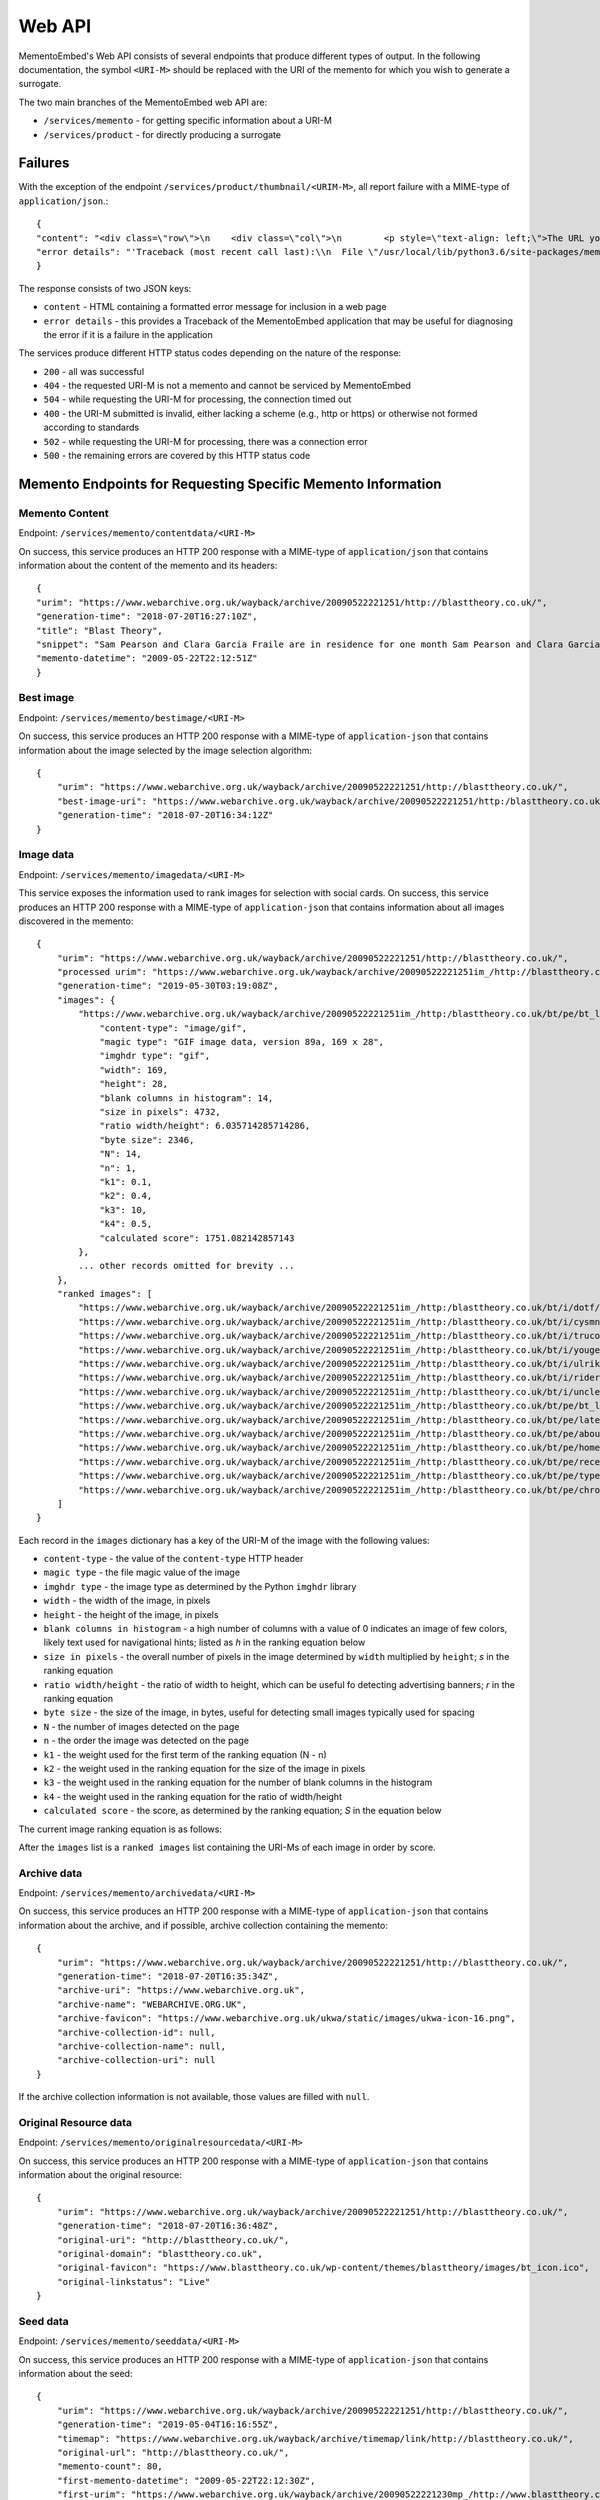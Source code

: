 =======
Web API
=======

MementoEmbed's Web API consists of several endpoints that produce different types of output. In the following documentation, the symbol ``<URI-M>`` should be replaced with the URI of the memento for which you wish to generate a surrogate.

The two main branches of the MementoEmbed web API are:

* ``/services/memento`` - for getting specific information about a URI-M
* ``/services/product`` - for directly producing a surrogate

Failures
--------

With the exception of the endpoint ``/services/product/thumbnail/<URIM-M>``, all report failure with a MIME-type of ``application/json``.::

    {
    "content": "<div class=\"row\">\n    <div class=\"col\">\n        <p style=\"text-align: left;\">The URL you supplied ( <a href=\"https://example.com)\">https://example.com</a> ) is not a memento or comes from an archive that is not Memento-Compliant.</p>\n        <p style=\"text-align: left;\">\n            For a live web resource, you can create a memento that resides on the web in the following ways:\n            <ul>\n                <li style=\"text-align: left;\">Using the <a href=\"https://web.archive.org\">Internet Archive's Save Page Now button.</a></li>\n                <!-- <li style=\"text-align: left;\">Saving the web page at Archive.is</li> -->\n                <li style=\"text-align: left;\">Using the <a href=\"https://github.com/oduwsdl/archivenow\">ArchiveNow</a> utility.</li>\n                <li style=\"text-align: left;\">Using a browser plugin, like <a href=\"https://chrome.google.com/webstore/detail/mink-integrate-live-archi/jemoalkmipibchioofomhkgimhofbbem?hl=en-US\">Mink</a>.</li>\n            </ul>\n\n        </p>\n        <p style=\"text-align: center; font-weight: bold;\">Happy Memento Making! \ud83d\ude00</p>\n    </div>\n</div>\n",
    "error details": "'Traceback (most recent call last):\\n  File \"/usr/local/lib/python3.6/site-packages/mementoembed/mementoresource.py\", line 80, in get_memento_datetime_from_response\\n    response.headers[\\'memento-datetime\\'],\\n  File \"/usr/local/lib/python3.6/site-packages/requests/structures.py\", line 54, in __getitem__\\n    return self._store[key.lower()][1]\\nKeyError: \\'memento-datetime\\'\\n\\nDuring handling of the above exception, another exception occurred:\\n\\nTraceback (most recent call last):\\n  File \"/usr/local/lib/python3.6/site-packages/mementoembed/services/errors.py\", line 26, in handle_errors\\n    return function_name(urim)\\n  File \"/usr/local/lib/python3.6/site-packages/mementoembed/services/memento.py\", line 35, in contentdata\\n    memento = memento_resource_factory(urim, httpcache)\\n  File \"/usr/local/lib/python3.6/site-packages/mementoembed/mementoresource.py\", line 222, in memento_resource_factory\\n    memento_dt = get_memento_datetime_from_response(response)\\n  File \"/usr/local/lib/python3.6/site-packages/mementoembed/mementoresource.py\", line 85, in get_memento_datetime_from_response\\n    response=response, original_exception=e)\\nmementoembed.mementoresource.NotAMementoError: no memento-datetime header\\n'"
    }

The response consists of two JSON keys:

* ``content`` - HTML containing a formatted error message for inclusion in a web page
* ``error details`` - this provides a Traceback of the MementoEmbed application that may be useful for diagnosing the error if it is a failure in the application

The services produce different HTTP status codes depending on the nature of the response:

* ``200`` - all was successful
* ``404`` - the requested URI-M is not a memento and cannot be serviced by MementoEmbed
* ``504`` - while requesting the URI-M for processing, the connection timed out
* ``400`` - the URI-M submitted is invalid, either lacking a scheme (e.g., http or https) or otherwise not formed according to standards
* ``502`` - while requesting the URI-M for processing, there was a connection error
* ``500`` - the remaining errors are covered by this HTTP status code

Memento Endpoints for Requesting Specific Memento Information
-------------------------------------------------------------

Memento Content
~~~~~~~~~~~~~~~

Endpoint: ``/services/memento/contentdata/<URI-M>``

On success, this service produces an HTTP 200 response with a MIME-type of ``application/json`` that contains information about the content of the memento and its headers::

    {
    "urim": "https://www.webarchive.org.uk/wayback/archive/20090522221251/http://blasttheory.co.uk/",
    "generation-time": "2018-07-20T16:27:10Z",
    "title": "Blast Theory",
    "snippet": "Sam Pearson and Clara Garcia Fraile are in residence for one month Sam Pearson and Clara Garcia Fraile are in residence for one month working on a new project called In My Shoes. They are developin",
    "memento-datetime": "2009-05-22T22:12:51Z"
    }

Best image
~~~~~~~~~~

Endpoint: ``/services/memento/bestimage/<URI-M>``

On success, this service produces an HTTP 200 response with a MIME-type of ``application-json`` that contains information about the image selected by the image selection algorithm::

    {
        "urim": "https://www.webarchive.org.uk/wayback/archive/20090522221251/http://blasttheory.co.uk/",
        "best-image-uri": "https://www.webarchive.org.uk/wayback/archive/20090522221251/http:/blasttheory.co.uk/bt/i/yougetme/ygm_icon.jpg",
        "generation-time": "2018-07-20T16:34:12Z"
    }

Image data
~~~~~~~~~~

Endpoint: ``/services/memento/imagedata/<URI-M>``

This service exposes the information used to rank images for selection with social cards. On success, this service produces an HTTP 200 response with a MIME-type of ``application-json`` that contains information about all images discovered in the memento::

    {
        "urim": "https://www.webarchive.org.uk/wayback/archive/20090522221251/http://blasttheory.co.uk/",
        "processed urim": "https://www.webarchive.org.uk/wayback/archive/20090522221251im_/http://blasttheory.co.uk/",
        "generation-time": "2019-05-30T03:19:08Z",
        "images": {
            "https://www.webarchive.org.uk/wayback/archive/20090522221251im_/http:/blasttheory.co.uk/bt/pe/bt_logo.gif": {
                "content-type": "image/gif",
                "magic type": "GIF image data, version 89a, 169 x 28",
                "imghdr type": "gif",
                "width": 169,
                "height": 28,
                "blank columns in histogram": 14,
                "size in pixels": 4732,
                "ratio width/height": 6.035714285714286,
                "byte size": 2346,
                "N": 14,
                "n": 1,
                "k1": 0.1,
                "k2": 0.4,
                "k3": 10,
                "k4": 0.5,
                "calculated score": 1751.082142857143
            },
            ... other records omitted for brevity ...
        },
        "ranked images": [
            "https://www.webarchive.org.uk/wayback/archive/20090522221251im_/http:/blasttheory.co.uk/bt/i/dotf/Untitled-1.jpg",
            "https://www.webarchive.org.uk/wayback/archive/20090522221251im_/http:/blasttheory.co.uk/bt/i/cysmn/cy_icon.jpg",
            "https://www.webarchive.org.uk/wayback/archive/20090522221251im_/http:/blasttheory.co.uk/bt/i/trucold/trucold_icon.jpg",
            "https://www.webarchive.org.uk/wayback/archive/20090522221251im_/http:/blasttheory.co.uk/bt/i/yougetme/ygm_icon.jpg",
            "https://www.webarchive.org.uk/wayback/archive/20090522221251im_/http:/blasttheory.co.uk/bt/i/ulrikeandeamon/ulrikeandeamon_small.jpg",
            "https://www.webarchive.org.uk/wayback/archive/20090522221251im_/http:/blasttheory.co.uk/bt/i/rider_spoke/rs_icon.jpg",
            "https://www.webarchive.org.uk/wayback/archive/20090522221251im_/http:/blasttheory.co.uk/bt/i/uncleroy/ur_icon.jpg",
            "https://www.webarchive.org.uk/wayback/archive/20090522221251im_/http:/blasttheory.co.uk/bt/pe/bt_logo.gif",
            "https://www.webarchive.org.uk/wayback/archive/20090522221251im_/http:/blasttheory.co.uk/bt/pe/latest.gif",
            "https://www.webarchive.org.uk/wayback/archive/20090522221251im_/http:/blasttheory.co.uk/bt/pe/about.gif",
            "https://www.webarchive.org.uk/wayback/archive/20090522221251im_/http:/blasttheory.co.uk/bt/pe/home.gif",
            "https://www.webarchive.org.uk/wayback/archive/20090522221251im_/http:/blasttheory.co.uk/bt/pe/recent.gif",
            "https://www.webarchive.org.uk/wayback/archive/20090522221251im_/http:/blasttheory.co.uk/bt/pe/types.gif",
            "https://www.webarchive.org.uk/wayback/archive/20090522221251im_/http:/blasttheory.co.uk/bt/pe/chrono.gif"
        ]
    }

Each record in the ``images`` dictionary has a key of the URI-M of the image with the following values:

* ``content-type`` - the value of the ``content-type`` HTTP header
* ``magic type`` - the file magic value of the image
* ``imghdr type`` - the image type as determined by the Python ``imghdr`` library
* ``width`` - the width of the image, in pixels
* ``height`` - the height of the image, in pixels
* ``blank columns in histogram`` - a high number of columns with a value of 0 indicates an image of few colors, likely text used for navigational hints; listed as `h` in the ranking equation below
* ``size in pixels`` - the overall number of pixels in the image determined by ``width`` multiplied by ``height``; `s` in the ranking equation
* ``ratio width/height`` - the ratio of width to height, which can be useful fo detecting advertising banners; `r` in the ranking equation
* ``byte size`` - the size of the image, in bytes, useful for detecting small images typically used for spacing
* ``N`` - the number of images detected on the page
* ``n`` - the order the image was detected on the page
* ``k1`` - the weight used for the first term of the ranking equation (N - n) 
* ``k2`` - the weight used in the ranking equation for the size of the image in pixels
* ``k3`` - the weight used in the ranking equation for the number of blank columns in the histogram
* ``k4`` - the weight used in the ranking equation for the ratio of width/height
* ``calculated score`` - the score, as determined by the ranking equation; `S` in the equation below

The current image ranking equation is as follows:

.. image:: images/image_eq.png

After the ``images`` list is a ``ranked images`` list containing the URI-Ms of each image in order by score.

Archive data
~~~~~~~~~~~~

Endpoint: ``/services/memento/archivedata/<URI-M>``

On success, this service produces an HTTP 200 response with a MIME-type of ``application-json`` that contains information about the archive, and if possible, archive collection containing the memento::

    {
        "urim": "https://www.webarchive.org.uk/wayback/archive/20090522221251/http://blasttheory.co.uk/",
        "generation-time": "2018-07-20T16:35:34Z",
        "archive-uri": "https://www.webarchive.org.uk",
        "archive-name": "WEBARCHIVE.ORG.UK",
        "archive-favicon": "https://www.webarchive.org.uk/ukwa/static/images/ukwa-icon-16.png",
        "archive-collection-id": null,
        "archive-collection-name": null,
        "archive-collection-uri": null
    }

If the archive collection information is not available, those values are filled with ``null``.

Original Resource data
~~~~~~~~~~~~~~~~~~~~~~

Endpoint: ``/services/memento/originalresourcedata/<URI-M>``

On success, this service produces an HTTP 200 response with a MIME-type of ``application-json`` that contains information about the original resource::

    {
        "urim": "https://www.webarchive.org.uk/wayback/archive/20090522221251/http://blasttheory.co.uk/",
        "generation-time": "2018-07-20T16:36:48Z",
        "original-uri": "http://blasttheory.co.uk/",
        "original-domain": "blasttheory.co.uk",
        "original-favicon": "https://www.blasttheory.co.uk/wp-content/themes/blasttheory/images/bt_icon.ico",
        "original-linkstatus": "Live"
    }

Seed data
~~~~~~~~~

Endpoint: ``/services/memento/seeddata/<URI-M>``

On success, this service produces an HTTP 200 response with a MIME-type of ``application-json`` that contains information about the seed::

    {
        "urim": "https://www.webarchive.org.uk/wayback/archive/20090522221251/http://blasttheory.co.uk/",
        "generation-time": "2019-05-04T16:16:55Z",
        "timemap": "https://www.webarchive.org.uk/wayback/archive/timemap/link/http://blasttheory.co.uk/",
        "original-url": "http://blasttheory.co.uk/",
        "memento-count": 80,
        "first-memento-datetime": "2009-05-22T22:12:30Z",
        "first-urim": "https://www.webarchive.org.uk/wayback/archive/20090522221230mp_/http://www.blasttheory.co.uk/",
        "last-memento-datetime": "2019-04-01T04:42:08Z",
        "last-urim": "https://www.webarchive.org.uk/wayback/archive/20190401044208mp_/https://www.blasttheory.co.uk/",
        "metadata": {}
    }

The ``originalresourcedata`` endpoint returns information about the original resource. In contrast, the ``seeddata`` service provides information from an archive's perspective, including information about other mementos.  Web archives often contain the first and last URI-M and memento-datetime in the Memento headers, but not all do. This service finds the other mementos available at the archive and creates the first and last entries for you.

For Archive-It mementos, the ``application-json`` contains the metadata supplied by the collection curator for this seed::

    {
        "urim": "https://wayback.archive-it.org/2358/20110213141707/http://twitter.com/DailyNewsEgypt/",
        "generation-time": "2019-05-04T16:16:22Z",
        "timemap": "https://wayback.archive-it.org/2358/timemap/link/http://twitter.com/DailyNewsEgypt/",
        "original-url": "http://twitter.com/DailyNewsEgypt/",
        "memento-count": 223,
        "first-memento-datetime": "2011-02-13T14:17:07Z",
        "first-urim": "https://wayback.archive-it.org/2358/20110213141707/http://twitter.com/DailyNewsEgypt",
        "last-memento-datetime": "2014-12-04T14:01:29Z",
        "last-urim": "https://wayback.archive-it.org/2358/20141204140129/https://twitter.com/DailyNewsEgypt/",
        "metadata": [
            {
                "title": "The Daily News Egypt on Twitter",
                "videos": [
                    "912 Videos Captured"
                ],
                "subject": [
                    "Revolutions--Egypt",
                    "Social media--Political aspects"
                ],
                "language": [
                    "en"
                ],
                "format": [
                    "Web sites"
                ],
                "type": [
                    "Interactive Resource",
                    "Interactive Resource"
                ],
                "relation": [
                    "January 25th Revolution Web sites"
                ],
                "collector": [
                    "American University in Cairo. Rare Books and Special Collections Library",
                    "American University in Cairo. Rare Books and Special Collections Library"
                ]
            }
        ]
    }


Note that the ``metadata`` key is a list. Sometimes an Archive-It collection contains the same seed multiple times. Each instance of the same seed will be a separate list entry in value for the ``metadata`` key.

Paragraph ranking
~~~~~~~~~~~~~~~~~

Endpoint: ``/services/memento/paragraphrank/<URI-M>``

On success, this service provides an HTTP 200 response with a MIME-type of ``application-json`` that contains a set of paragraphs discovered in the memento::

    {
        "urim": "https://www.webarchive.org.uk/wayback/archive/20090522221251/http://blasttheory.co.uk/",
        "generation-time": "2019-06-03T21:24:46Z",
        "algorithm": "readability",
        "scored paragraphs": [
            {
                "score": 39.42995104039168,
                "text": "Sam Pearson and Clara Garcia Fraile are in residence for one month Sam Pearson and Clara Garcia Fraile are in residence for one month working on a new project called In My Shoes. They are developing a 'wearable film' which seemingly places the viewer within someone else's body.    This is our first residency at 20 Wellington Road and we are delighted to welcome, support and mentor Sam and Clara on this exciting project.    They have successfully received research and development funding from the Arts Council South East and are supported by Lighthouse.    For more information     www.parachutesandpuzzles.com       Ulrike and Eamon Compliant premieres at 53rd Venice Biennale Blast Theory presents a new work 'Ulrike and Eamon Compliant', commissioned by the De La Warr Pavilion for the 53rd Venice Biennale.    At the Palazzo Zenobio  Fondamenta del Soccorso  Dorodurso  Venice, Italy    Dates: 4th - 7th June, daily 10am - 6pm    Ulrike and Eamon Compliant is a new ambulatory work exploring subjectivity in the heart of the streets, squares and churches of Venice. It invites audiences to become participants and interlocutors with the artists.    Developed with the support of the Mixed Reality Lab, University of Nottingham and made possible by the generous support of Arts Council England and Turning Point South East with the cooperation of Nuova Icona and Oratorio di San Ludovico.    www.dlwp.com       Shockwave developer required We're looking for an experienced Shockwave 3D developer to take responsibility for bug-fixing an existing Shockwave 3D client used for our online performances.     You will be responsible for identifying and implementing a solution, liaising with the original developers and preparing tests for signing off the work.    For full details and how to apply please download the pdf.       Rider Spoke reviewed in RealTime Arts Magazine David Williams took part in Rider Spoke in Sydney. To find out what he thought read his review published in RealTime Arts Magazine here    www.realtimearts.net       Desert Rain acclaimed in The Guardian Lyn Gardner has listed nine productions since 1983 that transformed theatre and has included Desert Rain at the Riverside Studios.    Link: www.guardian.co.uk/stage       New blog on Pervasive Games In the run up to the publication of Pervasive Games: Theory and Design for which Matt Adams has written a text, the authors - Markus Montola and Jaakko Stenros - have started a blog on pervasive games.    pervasivegames.wordpress.com                               News              Archive"
            },
            {
                "score": 31.514459798994977,
                "text": "Online                 Video                 Live                  Games                 Mobile                 Gallery \t\t\t\tResearch \t\t\t\t                       Ulrike and Eamon Compliant                         Ulrike and Eamon Compliant is a new ambulatory work exploring subjectivity. more...                           You Get Me                         You Get Me is a work about understanding, intimacy              and mediation. more...                          Rider Spoke                         Rider Spoke is a work for cyclists. more...                          Day Of The Figurines                                    Day Of The Figurines is set in a fictional              town that is littered, dark and underpinned with steady decay. more...                          Uncle Roy All Around              You                         Using web cams, audio and text messages players              must work together. more...                          Can You See Me Now?                                    Tracked by satellites, Blast Theory's runners              appear online next to your player on a map of the city centre. more...                          TRUCOLD                         Darkness, fog and a slow shutter speed all              accentuate the ambiguity and precariousness of urban experience. more..."
            },
            ... additional entries omitted for brevity ...
        ]
    }

The keys of this JSON response have the following meanings:

* ``urim`` - the URI-M submitted to the service
* ``generation-time`` - the time this response was generated
* ``algorithm`` - the algorithm used to rank the paragraphs

Each list entry in ``scored paragraphs`` contains dictionaries with the following keys:

* ``score`` - the score of the paragraph as determined by the algorithm
* ``text`` - the text of the paragraph with this score

Currently `readability`, from the `ARC90 Readability project <https://github.com/buriy/python-readability>`_, is the only paragraph ranking algorithm available. 


Sentence ranking
~~~~~~~~~~~~~~~~~

Endpoint: ``/services/memento/sentencerank/<URI-M>``

On success, this service provides an HTTP 200 response with a MIME-type of ``application-json`` that contains a set of setences discovered in the memento::

    {
        "urim": "https://www.webarchive.org.uk/wayback/archive/20090522221251/http://blasttheory.co.uk/",
        "generation-time": "2019-06-03T21:34:03Z",
        "paragraph scoring algorithm": "readability",
        "sentence ranking algorithm": "lede3",
        "scored sentences": [
            {
                "paragraph score": 39.42995104039168,
                "sentence score": 15,
                "text": "Sam Pearson and Clara Garcia Fraile are in residence for one month Sam Pearson and Clara Garcia Fraile are in residence for one month working on a new project called In My Shoes."
            },
            {
                "paragraph score": 39.42995104039168,
                "sentence score": 14,
                "text": "They are developing a 'wearable film' which seemingly places the viewer within someone else's body."
            },
        ... other sentences omitted for brevity ...
        ]
    }

The keys of this JSON response have the following meanings:

* ``urim`` - the URI-M submitted to the service
* ``generation-time`` - the time this response was generated
* ``paragraph ranking algorithm`` - the algorithm used to rank the sentences
* ``sentence ranking algorithm`` - the algorithm used to rank the sentences

Each list entry in ``scored sentences`` contains dictionaries with the following keys:

* ``paragraph score`` - the score of the paragraph as determined by the given algorithm (``readability`` by default)
* ``sentence score`` - the score of the sentence as determiend by the given algorithm (``lede3`` by default)
* ``text`` - the text of the sentence with this score

By default, paragraphs are scored first using the paragraph ranking algorithm and sentences from each paragraph are input into the sentence ranking algorithm. This appears to provide the best results.

Using the HTTP ``Prefer`` header, a client can request different algorithms via the ``algorithm`` preference, like so::

    GET /services/memento/sentencerank/https://www.webarchive.org.uk/wayback/archive/20090522221251/http://blasttheory.co.uk/ HTTP/1.1
    Host: localhost:5000
    User-Agent: curl/7.54.0
    Accept: */*
    Prefer: algorithm=readability/textrank

MementoEmbed responds with the algorithm applied via the ``Preference-Applied`` HTTP response header::

    HTTP/1.0 200 OK
    Content-Type: application/json
    Content-Length: 9547
    Preference-Applied: algorithm=readability/textrank
    Server: Werkzeug/0.15.4 Python/3.7.3
    Date: Mon, 03 Jun 2019 21:42:44 GMT

The algorithms are combinations of paragraph ranking and sentence ranking algorithms separated by a ``/``. The following preferences are available for ``algorithm``:

* ``readability/lede3`` - instructs MementoEmbed to score paragraphs via the ``readability`` algorithm (see above) and then rank the sentences by their position in the paragraph
* ``readability/textrank`` - instructs MementoEmbed to score paragraphs via the ``readability`` algorithm and then rank the sentences within each paragraph via  `Barrios et al.'s Summa implementation <https://github.com/summanlp/textrank>`_ of `Mihalcea's Textrank algorithm <http://www.aclweb.org/anthology/W04-3252>`_
* ``justext/textrank`` - instructs MementoEmbed to use the `jusText library <https://pypi.org/project/jusText/>`_ to extract text from the memento and then feed it through ``textrank``; the Textrank scores in this case are built based on the entire document rather than within ranked paragraphs


Product Endpoints for Requesting a Surrogate Directly
-----------------------------------------------------

Social Cards
~~~~~~~~~~~~

Endpoint: ``/services/product/socialcard/<URI-M>``

On success, the social card service produces an HTTP 200 status response containing a social card with a MIME-type of ``text/html``. This HTML is suitable for inclusion into a web page::

    <blockquote
        class="mementoembed"
        data-versionurl="https://www.webarchive.org.uk/wayback/archive/20090522221251/http://blasttheory.co.uk/"
        data-originalurl="http://blasttheory.co.uk/" 
        data-surrogate-creation-time="2018-07-20T16:08:40Z" 
        data-image="https://www.webarchive.org.uk/wayback/archive/20090522221251/http:/blasttheory.co.uk/bt/i/yougetme/ygm_icon.jpg" 
        data-archive-name="WEBARCHIVE.ORG.UK" data-archive-favicon="https://www.webarchive.org.uk/ukwa/static/images/ukwa-icon-16.png" 
        data-archive-uri="https://www.webarchive.org.uk" 
        data-archive-collection-id="None" 
        data-archive-collection-uri="None" 
        data-archive-collection-name="None" 
        data-original-favicon="https://www.blasttheory.co.uk/wp-content/themes/blasttheory/images/bt_icon.ico" 
        data-original-domain="blasttheory.co.uk" 
        data-original-link-status="Live" 
        data-versiondate="2009-05-22 22:12:51 GMT" 
        style="width: 500px; font-size: 12px; border: 1px solid rgb(231, 231, 231);">
        <div class="me-textright">
            <p class="me-title"><a class="me-title-link" href="https://www.webarchive.org.uk/wayback/archive/20090522221251/http://blasttheory.co.uk/">Blast Theory</a>
            </p>
            <p class="me-snippet">Sam Pearson and Clara Garcia Fraile are in residence for one month Sam Pearson and Clara Garcia Fraile are in residence for one month working on a new project called In My Shoes. They are developin
            </p>
            </div>
    </blockquote>
    <script async src="http://mementoembed.ws-dl.cs.odu.edu/static/js/mementoembed-v20180806.js" charset="utf-8"></script>


One could conceivably use the output of this endpoint as an argument to the ``src`` attribute in an HTML ``<iframe>`` tag, but we do not recommend this. The HTML is intended to be downloaded and included separately.

On failure, the thumbnail service produces a response with a MIME-type of ``application/json`` that includes the nature of the failure::

    {

    "content": "<div class=\"row\">\n    <div class=\"col\">\n        <p style=\"text-align: left;\">The URL you supplied ( <a href=\"http://example.com)\">http://example.com</a> ) is not a memento or comes from an archive that is not Memento-Compliant.</p>\n        <p style=\"text-align: left;\">\n            For a live web resource, you can create a memento that resides on the web in the following ways:\n            <ul>\n                <li style=\"text-align: left;\">Using the <a href=\"https://web.archive.org\">Internet Archive's Save Page Now button.</a></li>\n                <!-- <li style=\"text-align: left;\">Saving the web page at Archive.is</li> -->\n                <li style=\"text-align: left;\">Using the <a href=\"https://github.com/oduwsdl/archivenow\">ArchiveNow</a> utility.</li>\n                <li style=\"text-align: left;\">Using a browser plugin, like <a href=\"https://chrome.google.com/webstore/detail/mink-integrate-live-archi/jemoalkmipibchioofomhkgimhofbbem?hl=en-US\">Mink</a>.</li>\n            </ul>\n\n        </p>\n        <p style=\"text-align: center; font-weight: bold;\">Happy Memento Making! \ud83d\ude00</p>\n    </div>\n</div>\n",
    "error details": "'Traceback (most recent call last):\\n  File \"/usr/local/lib/python3.6/site-packages/mementoembed/mementoresource.py\", line 80, in get_memento_datetime_from_response\\n    response.headers[\\'memento-datetime\\'],\\n  File \"/usr/local/lib/python3.6/site-packages/requests/structures.py\", line 54, in __getitem__\\n    return self._store[key.lower()][1]\\nKeyError: \\'memento-datetime\\'\\n\\nDuring handling of the above exception, another exception occurred:\\n\\nTraceback (most recent call last):\\n  File \"/usr/local/lib/python3.6/site-packages/mementoembed/services/errors.py\", line 26, in handle_errors\\n    return function_name(urim)\\n  File \"/usr/local/lib/python3.6/site-packages/mementoembed/services/product.py\", line 57, in generate_socialcard_response\\n    httpcache\\n  File \"/usr/local/lib/python3.6/site-packages/mementoembed/mementosurrogate.py\", line 26, in __init__\\n    self.memento = memento_resource_factory(self.urim, self.httpcache)\\n  File \"/usr/local/lib/python3.6/site-packages/mementoembed/mementoresource.py\", line 222, in memento_resource_factory\\n    memento_dt = get_memento_datetime_from_response(response)\\n  File \"/usr/local/lib/python3.6/site-packages/mementoembed/mementoresource.py\", line 85, in get_memento_datetime_from_response\\n    response=response, original_exception=e)\\nmementoembed.mementoresource.NotAMementoError: no memento-datetime header\\n'"
    }

**Specifying desired options for the social card with HTTP Prefer**

Using the HTTP ``Prefer`` header specified in `RFC 7240 <https://tools.ietf.org/html/rfc7240>`_, a client can request a social card with specific features. For example, this client has contacted MementoEmbed at endpoint ``/services/product/socialcard/``, requesting a social card of URI-M ``http://web.archive.org/web/20180128152127/http://www.cs.odu.edu/~mkelly/`` without including the remote JavaScript can be done as follows::

    GET /services/product/socialcard/http://web.archive.org/web/20180128152127/http://www.cs.odu.edu/~mkelly/ HTTP/1.1
    Host: mementoembed.ws-dl.cs.odu.edu
    User-Agent: curl/7.54.0
    Accept: */*
    Prefer: using_remote_javascript=no

The response from MementoEmbed uses the ``Preference-Applied`` header to indicate which preferences have been applied, as shown in the following headers::

    HTTP/1.0 200 OK
    Content-Type: text/html; charset=utf-8
    Content-Length: 7179
    Preference-Applied: datauri_favicon=no,datauri_image=no,using_remote_javascript=no,minify_markup=yes
    Server: Werkzeug/0.14.1 Python/3.7.0
    Date: Thu, 20 Sep 2018 17:44:34 GMT

    ...7179 bytes of data follows...

MementoEmbed supports a growing list of options for social cards:

* ``datauri_favicon`` - with a value of 'yes', instructs MementoEmbed to return the favicons for the archive and the original resource as data URIs rather than (standard) remote URIs, this option remotes the remote dependency on remote systems that may fail
* ``datauri_image`` - with a value of 'yes', instructs MementoEmbed to return the striking image as a data URI rather than a (standard) remote URI
* ``using_remote_javascript`` - with a value of 'no', instructs MementoEmbed to return a social card without any remote JavaScript calls, removing a dependency on a remote service
* ``minify_markup`` - with a value of 'yes', instructs MementoEmbed to minify the HTML of the social card

Thumbnails
~~~~~~~~~~

Endpoint: ``/services/product/thumbnail/<URI-M>``

On success, the thumbnail service produces an HTTP 200 status response containing a thumbnail with a MIME-type of ``image/png``.

.. image:: images/thumbnail-example.png

On failure, the thumbnail service produces an HTTP 500 status response with a MIME-type of `application/json` that indicates the nature of the failure::

    {
        "error": "a thumbnail failed to generate in 30 seconds",
        "error details": "'Traceback (most recent call last):\\n  File \"/usr/local/lib/python3.6/site-packages/mementoembed/services/product.py\", line 109, in thumbnail_endpoint\\n    p.wait(timeout=timeout)\\n  File \"/usr/local/lib/python3.6/subprocess.py\", line 1449, in wait\\n    raise TimeoutExpired(self.args, timeout)\\nsubprocess.TimeoutExpired: Command \\'[\\'node\\', \\'mementoembed/static/js/create_screenshot.js\\']\\' timed out after 30 seconds\\n'"
    }

This response contains two keys:

* ``error`` - this provides an explanation of the failure
* ``error details`` - this provides a Traceback of the MementoEmbed application that may be useful for diagnosing the error if it is a failure in the application

**Specifying desired options for the thumbnail with HTTP Prefer**

Using the HTTP ``Prefer`` header specified in `RFC 7240 <https://tools.ietf.org/html/rfc7240>`_, a client can request a thumbnail with specific features. For example, this client has contacted MementoEmbed at endpoint ``/services/product/thumbnail/``, requesting a thumbnail of URI-M ``http://web.archive.org/web/20180128152127/http://www.cs.odu.edu/~mkelly/`` with a viewport width of 4096 pixels and a thumbnail width of 2048 pixels::

    GET /services/product/thumbnail/http://web.archive.org/web/20180128152127/http://www.cs.odu.edu/~mkelly/ HTTP/1.1
    Host: mementoembed.ws-dl.cs.odu.edu
    User-Agent: curl/7.54.0
    Accept: */*
    Prefer: viewport_width=4096,thumbnail_width=2048

The response from MementoEmbed uses the ``Preference-Applied`` header to indicate which preferences have been applied, as shown in the following headers::

    HTTP/1.0 200 OK
    Content-Type: image/png
    Content-Length: 437589
    Preference-Applied: viewport_width=4096,viewport_height=768,thumbnail_width=2048,thumbnail_height=156,timeout=60
    Server: Werkzeug/0.14.1 Python/3.6.5
    Date: Wed, 25 Jul 2018 20:59:21 GMT

    ...437589 bytes of data follow...

MementoEmbed supports several options for specifying desired options for thumbnails.

The following options are supported:

* ``viewport_width`` - the width of the viewport of the browser capturing the snapshot (upper bound is 5120px)
* ``viewport_height`` - the height of the viewport of the browser capturing the snapshot (upper bound is 2880px)
* ``thumbnail_width`` - the width of the thumbnail in pixels, the thumbnail will be reduced in size to meet this requirement (upper bound is 5210px)
* ``thumbnail_height`` - the height of the thumbnail in pixels, the thumbnail will be reduced in size to meet this requirement (upper bound is 2880px)
* ``timeout`` - how long MementoEmbed should wait for the thumbnail to finish generating before issuing an error (upper bound is 5 minutes)

If the viewport size requested is less than the thumbnail size, the thumbnail size will match the viewport size.

If the thumbnail height is not specified, the ratio of width to height of the viewport will be used to calculate the height of the thumbnail.

Imagereels
~~~~~~~~~~

Endpoint: ``/services/product/imagereel/<URI-M>``

On success, the imagereel service produces an HTTP 200 status response containing an animated GIF with a MIME-type of ``image/gif``.

.. image:: images/imagereel-example.gif

On failure, the thumbnail service produces an HTTP 500 status response with a MIME-type of `application/json` that indicates the nature of the failure::

    {
        "content": "<div class=\"row\">\n    <div class=\"col\">\n        <p style=\"text-align: left;\">The URL you supplied ( <a href=\"https://www.cnn.com)\">https://www.cnn.com</a> ) is not a memento or comes from an archive that is not Memento-Compliant.</p>\n        <p style=\"text-align: left;\">\n            For a live web resource, you can create a memento that resides on the web in the following ways:\n            <ul>\n                <li style=\"text-align: left;\">Using the <a href=\"https://web.archive.org\">Internet Archive's Save Page Now button.</a></li>\n                <!-- <li style=\"text-align: left;\">Saving the web page at Archive.is</li> -->\n                <li style=\"text-align: left;\">Using the <a href=\"https://github.com/oduwsdl/archivenow\">ArchiveNow</a> utility.</li>\n                <li style=\"text-align: left;\">Using a browser plugin, like <a href=\"https://chrome.google.com/webstore/detail/mink-integrate-live-archi/jemoalkmipibchioofomhkgimhofbbem?hl=en-US\">Mink</a>.</li>\n            </ul>\n\n        </p>\n        <p style=\"text-align: center; font-weight: bold;\">Happy Memento Making! \ud83d\ude00</p>\n    </div>\n</div>\n",
        "error details": "'Traceback (most recent call last):\\n  File \"/Volumes/nerfherder External/Unsynced-Projects/MementoEmbed/mementoembed/mementoresource.py\", line 88, in get_memento_datetime_from_response\\n    response.headers[\\'memento-datetime\\'],\\n  File \"/Users/smj/.virtualenvs/MementoEmbed/lib/python3.7/site-packages/requests/structures.py\", line 52, in __getitem__\\n    return self._store[key.lower()][1]\\nKeyError: \\'memento-datetime\\'\\n\\nDuring handling of the above exception, another exception occurred:\\n\\nTraceback (most recent call last):\\n  File \"/Volumes/nerfherder External/Unsynced-Projects/MementoEmbed/mementoembed/services/errors.py\", line 28, in handle_errors\\n    return function_name(urim, preferences)\\n  File \"/Volumes/nerfherder External/Unsynced-Projects/MementoEmbed/mementoembed/services/product.py\", line 185, in generate_imagereel_response\\n    int(prefs[\\'height\\'])\\n  File \"/Volumes/nerfherder External/Unsynced-Projects/MementoEmbed/mementoembed/mementoimagereel.py\", line 36, in generate_imagereel\\n    memento = memento_resource_factory(urim, self.httpcache)\\n  File \"/Volumes/nerfherder External/Unsynced-Projects/MementoEmbed/mementoembed/mementoresource.py\", line 240, in memento_resource_factory\\n    memento_dt = get_memento_datetime_from_response(response)\\n  File \"/Volumes/nerfherder External/Unsynced-Projects/MementoEmbed/mementoembed/mementoresource.py\", line 99, in get_memento_datetime_from_response\\n    response=response, original_exception=e)\\nmementoembed.mementoresource.NotAMementoError: no memento-datetime header\\n'"
    }

This response contains two keys:

* ``error`` - this provides an explanation of the failure
* ``error details`` - this provides a Traceback of the MementoEmbed application that may be useful for diagnosing the error if it is a failure in the application

**Specifying desired options for the imagreel with HTTP Prefer**

Using the HTTP ``Prefer`` header specified in `RFC 7240 <https://tools.ietf.org/html/rfc7240>`_, a client can request a thumbnail with specific features. For example, this client has contacted MementoEmbed at endpoint ``/services/product/thumbnail/``, requesting a thumbnail of URI-M ``http://web.archive.org/web/20180128152127/http://www.cs.odu.edu/~mkelly/`` with a viewport width of 4096 pixels and a thumbnail width of 2048 pixels::

    GET /services/product/imagereel/https://wayback.archive-it.org/2358/20110211072257/http://news.blogs.cnn.com/category/world/egypt-world-latest-news/ HTTP/1.1
    Host: mementoembed.ws-dl.cs.odu.edu
    User-Agent: curl/7.54.0
    Accept: */*
    Prefer: width=320,height=240

The response from MementoEmbed uses the ``Preference-Applied`` header to indicate which preferences have been applied, as shown in the following headers::

    HTTP/1.0 200 OK
    Content-Type: image/gif
    Content-Length: 3275339
    Preference-Applied: duration=100,imagecount=5,width=320,height=240
    Server: Werkzeug/0.15.4 Python/3.7.3
    Date: Mon, 03 Jun 2019 21:21:34 GMT

    ...3275339 bytes of data follow...

MementoEmbed supports several options for specifying desired options for thumbnails.

The following options are supported:

* ``duration`` - the number of milliseconds for each frame of the animated GIF
* ``imagecount`` - the number of images to include in the imagereel
* ``width`` - the width of the imagereel in pixels
* ``height`` - the height of the imagereel in pixels

If the imagereel height is not specified, the ratio of width to height of the viewport will be used to calculate the height of the thumbnail.
